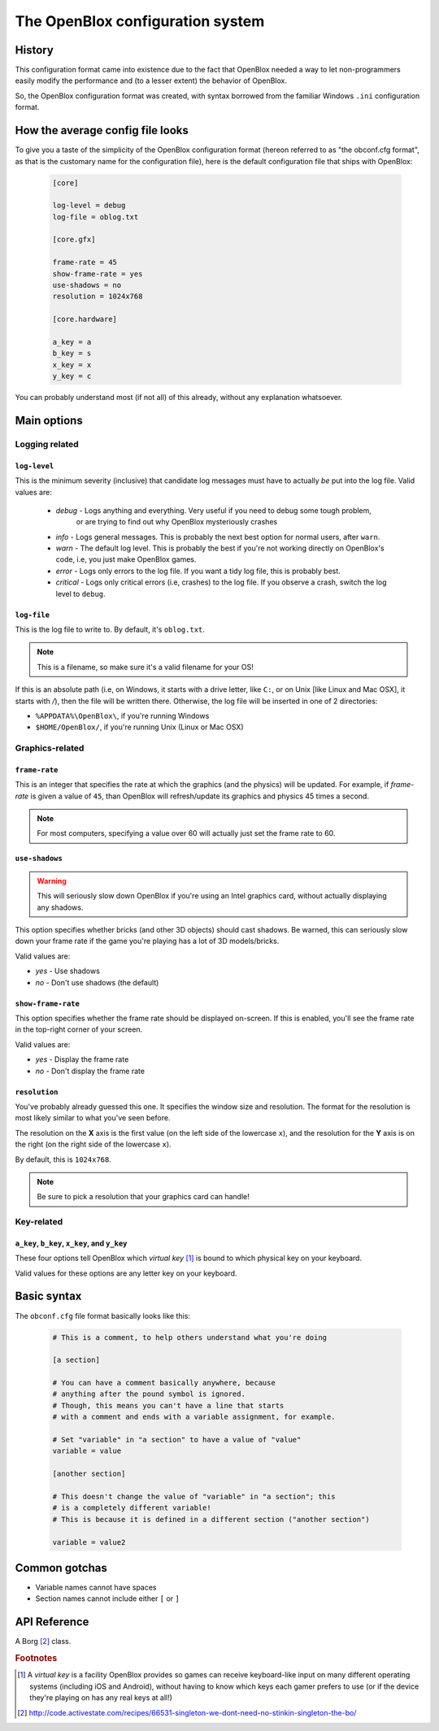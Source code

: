 ==================================
The OpenBlox configuration system
==================================

.. module:: obengine.cfg
.. versionadded:: 0.6
.. versionchanged:: 0.7
    Removed ``required`` and ``optional`` sections; added the following sections:
    
    * ``core``
    * ``core.gfx``
    * ``core.hardware``

History
=======

This configuration format came into existence due to the fact that OpenBlox needed
a way to let non-programmers easily modify the performance
and (to a lesser extent) the behavior of OpenBlox.

So, the OpenBlox configuration format was created, with syntax borrowed
from the familiar Windows ``.ini`` configuration format.

How the average config file looks
=================================

To give you a taste of the simplicity of the OpenBlox
configuration format (hereon referred to as "the obconf.cfg format", 
as that is the customary name for the configuration file), here is the default
configuration file that ships with OpenBlox:

   .. code-block:: ini

      [core]

      log-level = debug
      log-file = oblog.txt

      [core.gfx]

      frame-rate = 45
      show-frame-rate = yes
      use-shadows = no
      resolution = 1024x768

      [core.hardware]

      a_key = a
      b_key = s
      x_key = x
      y_key = c

You can probably understand most (if not all) of this already,
without any explanation whatsoever.

Main options
=============

Logging related
---------------

``log-level``
~~~~~~~~~~~~~

This is the minimum severity (inclusive) that candidate log messages must have to actually *be* put into the log file.
Valid values are:

 * *debug* - Logs anything and everything. Very useful if you need to debug some tough problem,
             or are trying to find out why OpenBlox mysteriously crashes
 * *info* - Logs general messages. This is probably the next best option for normal users, after ``warn``.
 * *warn* - The default log level. This is probably the best if you're not working directly on OpenBlox's code, i.e, you just make OpenBlox games.
 * *error* - Logs only errors to the log file. If you want a tidy log file, this is probably best.
 * *critical* - Logs only critical errors (i.e, crashes) to the log file. If you observe a crash, switch the log level to ``debug``.

``log-file``
~~~~~~~~~~~~

This is the log file to write to. By default, it's ``oblog.txt``.

.. note::
   This is a filename, so make sure it's a valid filename for your OS!

If this is an absolute path (i.e, on Windows, it starts with a drive letter,
like ``C:``, or on Unix [like Linux and Mac OSX], it starts with `/`), 
then the file will be written there.
Otherwise, the log file will be inserted in one of 2 directories:

* ``%APPDATA%\OpenBlox\``, if you're running Windows
* ``$HOME/OpenBlox/``, if you're running Unix (Linux or Mac OSX)

Graphics-related
-----------------

``frame-rate``
~~~~~~~~~~~~~~

This is an integer that specifies the rate at which the graphics (and the physics) will be updated.
For example, if *frame-rate* is given a value of ``45``, than OpenBlox will
refresh/update its graphics and physics 45 times a second.

.. note::

   For most computers, specifying a value over 60 will actually
   just set the frame rate to 60.

``use-shadows``
~~~~~~~~~~~~~~~

.. warning::

   This will seriously slow down OpenBlox if you're using an Intel graphics card,
   without actually displaying any shadows.

This option specifies whether bricks (and other 3D objects) should cast shadows.
Be warned, this can seriously slow down your frame rate if the game you're playing
has a lot of 3D models/bricks.

Valid values are:

* *yes* - Use shadows
* *no* - Don't use shadows (the default)

``show-frame-rate``
~~~~~~~~~~~~~~~~~~~

This option specifies whether the frame rate should be displayed on-screen.
If this is enabled, you'll see the frame rate in the top-right corner of your screen.

Valid values are:

* *yes* - Display the frame rate
* *no* - Don't display the frame rate

``resolution``
~~~~~~~~~~~~~~

You've probably already guessed this one. It specifies the window size and resolution.
The format for the resolution is most likely similar to what you've seen before.

The resolution on the **X** axis is the first value (on the left side
of the lowercase ``x``), and the resolution for the **Y** axis is on
the right (on the right side of the lowercase ``x``).

By default, this is ``1024x768``.

.. note::
    Be sure to pick a resolution that your graphics card can handle!

Key-related
-----------

``a_key``, ``b_key``, ``x_key``, and ``y_key``
~~~~~~~~~~~~~~~~~~~~~~~~~~~~~~~~~~~~~~~~~~~~~~

These four options tell OpenBlox which *virtual key* [1]_ is bound to which
physical key on your keyboard.

Valid values for these options are any letter key on your keyboard.

Basic syntax
============

The ``obconf.cfg`` file format basically looks like this:

   .. code-block:: ini

      # This is a comment, to help others understand what you're doing

      [a section]

      # You can have a comment basically anywhere, because
      # anything after the pound symbol is ignored.
      # Though, this means you can't have a line that starts
      # with a comment and ends with a variable assignment, for example.
      
      # Set "variable" in "a section" to have a value of "value"
      variable = value

      [another section]

      # This doesn't change the value of "variable" in "a section"; this
      # is a completely different variable!
      # This is because it is defined in a different section ("another section")

      variable = value2

Common gotchas
==============

* Variable names cannot have spaces
* Section names cannot include either ``[`` or ``]``

API Reference
=============

.. exception:: NoSuchOptionError

    Raised when a requested configuration variable isn't found.
    
.. exception:: NoSuchSectionError

    Raised when a requested section isn't found.

.. class:: Config

    A Borg [2]_ class.

    .. method:: load(filename)

        Loads all the configuration variables located in *filename*.

        :param filename: The name of the configuration file to load
        :type filename: `str`

    .. method:: get_var(name [, section='core', default=None])

        Retrieves configuration variable *name* out of *section*.

        :param name: The configuration variable to retrieve
        :type name: `str`
        :param section: The section the configuration variable is stored in
        :type section: `str`
        :param default: The default value to return, if the requested variable
                        doesn't exist.

        :returns: The value of the configuration variable named *name*
        :raises: `NoSuchOptionError` if the given section exists, but the
                 variable doesn't; `NoSuchSectionError` if the given section
                 doesn't exist.

        .. note::

            If *default* is not `None`, then *default* is returned, instead
            of an exception being raised.

    .. method:: add_var(name, val [, section='core'])

        Adds a configuration variable named *name*, with a value of *val* under
        *section*.

        :param name: The name of the configuration variable to add
        :type name: `str`
        :param val: The value of the new configuration variable
        :param section: The section to put the new configuration variable under
        :type section: `str`

.. rubric:: Footnotes

.. [1] A *virtual key* is a facility OpenBlox provides
       so games can receive keyboard-like input on many different operating systems
       (including iOS and Android), without having to know which keys each gamer
       prefers to use (or if the device they're playing on has any real keys at all!)

.. [2] http://code.activestate.com/recipes/66531-singleton-we-dont-need-no-stinkin-singleton-the-bo/